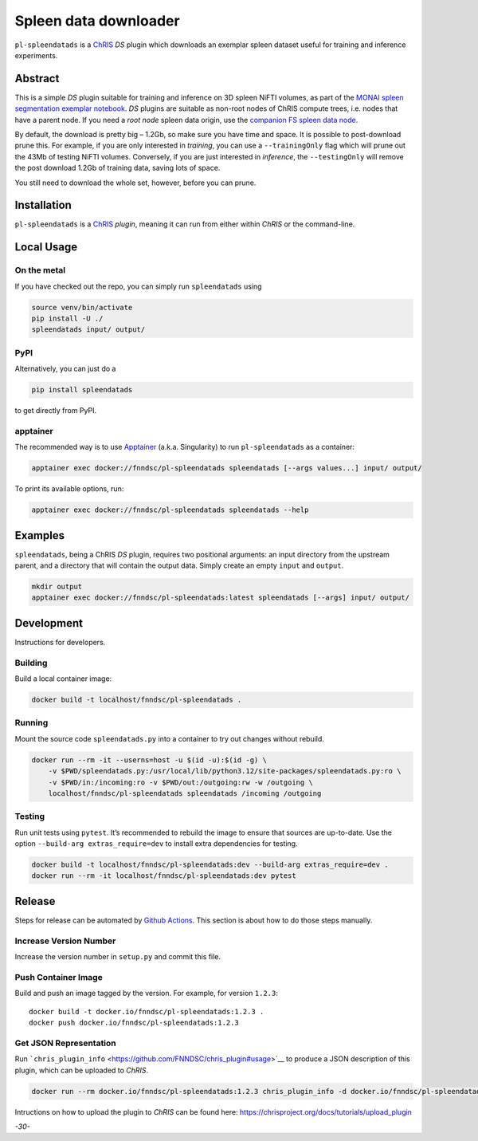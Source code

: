 Spleen data downloader
======================

|Version| |MIT License| |ci|

``pl-spleendatads`` is a `ChRIS <https://chrisproject.org/>`__ *DS*
plugin which downloads an exemplar spleen dataset useful for training
and inference experiments.

Abstract
--------

This is a simple *DS* plugin suitable for training and inference on 3D
spleen NiFTI volumes, as part of the `MONAI spleen segmentation exemplar
notebook <https://github.com/Project-MONAI/tutorials/blob/main/3d_segmentation/spleen_segmentation_3d.ipynb>`__.
*DS* plugins are suitable as non-root nodes of ChRIS compute trees,
i.e. nodes that have a parent node. If you need a *root node* spleen
data origin, use the `companion FS spleen data
node <https://github.com/FNNDSC/pl-spleendata>`__.

By default, the download is pretty big – 1.2Gb, so make sure you have
time and space. It is possible to post-download prune this. For example,
if you are only interested in *training*, you can use a
``--trainingOnly`` flag which will prune out the 43Mb of testing NiFTI
volumes. Conversely, if you are just interested in *inference*, the
``--testingOnly`` will remove the post download 1.2Gb of training data,
saving lots of space.

You still need to download the whole set, however, before you can prune.

Installation
------------

``pl-spleendatads`` is a `ChRIS <https://chrisproject.org/>`__ *plugin*,
meaning it can run from either within *ChRIS* or the command-line.

Local Usage
-----------

On the metal
~~~~~~~~~~~~

If you have checked out the repo, you can simply run ``spleendatads``
using

.. code:: shell

   source venv/bin/activate
   pip install -U ./
   spleendatads input/ output/

PyPI
~~~~

Alternatively, you can just do a

.. code:: shell

   pip install spleendatads

to get directly from PyPI.

apptainer
~~~~~~~~~

The recommended way is to use `Apptainer <https://apptainer.org/>`__
(a.k.a. Singularity) to run ``pl-spleendatads`` as a container:

.. code:: shell

   apptainer exec docker://fnndsc/pl-spleendatads spleendatads [--args values...] input/ output/

To print its available options, run:

.. code:: shell

   apptainer exec docker://fnndsc/pl-spleendatads spleendatads --help

Examples
--------

``spleendatads``, being a ChRIS *DS* plugin, requires two positional
arguments: an input directory from the upstream parent, and a directory
that will contain the output data. Simply create an empty ``input`` and
``output``.

.. code:: shell

   mkdir output
   apptainer exec docker://fnndsc/pl-spleendatads:latest spleendatads [--args] input/ output/

Development
-----------

Instructions for developers.

Building
~~~~~~~~

Build a local container image:

.. code:: shell

   docker build -t localhost/fnndsc/pl-spleendatads .

Running
~~~~~~~

Mount the source code ``spleendatads.py`` into a container to try out
changes without rebuild.

.. code:: shell

   docker run --rm -it --userns=host -u $(id -u):$(id -g) \
       -v $PWD/spleendatads.py:/usr/local/lib/python3.12/site-packages/spleendatads.py:ro \
       -v $PWD/in:/incoming:ro -v $PWD/out:/outgoing:rw -w /outgoing \
       localhost/fnndsc/pl-spleendatads spleendatads /incoming /outgoing

Testing
~~~~~~~

Run unit tests using ``pytest``. It’s recommended to rebuild the image
to ensure that sources are up-to-date. Use the option
``--build-arg extras_require=dev`` to install extra dependencies for
testing.

.. code:: shell

   docker build -t localhost/fnndsc/pl-spleendatads:dev --build-arg extras_require=dev .
   docker run --rm -it localhost/fnndsc/pl-spleendatads:dev pytest

Release
-------

Steps for release can be automated by `Github
Actions <.github/workflows/ci.yml>`__. This section is about how to do
those steps manually.

Increase Version Number
~~~~~~~~~~~~~~~~~~~~~~~

Increase the version number in ``setup.py`` and commit this file.

Push Container Image
~~~~~~~~~~~~~~~~~~~~

Build and push an image tagged by the version. For example, for version
``1.2.3``:

::

   docker build -t docker.io/fnndsc/pl-spleendatads:1.2.3 .
   docker push docker.io/fnndsc/pl-spleendatads:1.2.3

Get JSON Representation
~~~~~~~~~~~~~~~~~~~~~~~

Run
```chris_plugin_info`` <https://github.com/FNNDSC/chris_plugin#usage>`__
to produce a JSON description of this plugin, which can be uploaded to
*ChRIS*.

.. code:: shell

   docker run --rm docker.io/fnndsc/pl-spleendatads:1.2.3 chris_plugin_info -d docker.io/fnndsc/pl-spleendatads:1.2.3 > chris_plugin_info.json

Intructions on how to upload the plugin to *ChRIS* can be found here:
https://chrisproject.org/docs/tutorials/upload_plugin

*-30-*

.. |Version| image:: https://img.shields.io/docker/v/fnndsc/pl-spleendatads?sort=semver
   :target: https://hub.docker.com/r/fnndsc/pl-spleendatadsds
.. |MIT License| image:: https://img.shields.io/github/license/fnndsc/pl-spleendatads
   :target: https://github.com/FNNDSC/pl-spleendatads/blob/main/LICENSE
.. |ci| image:: https://github.com/FNNDSC/pl-spleendatads/actions/workflows/ci.yml/badge.svg
   :target: https://github.com/FNNDSC/pl-spleendatads/actions/workflows/ci.yml
